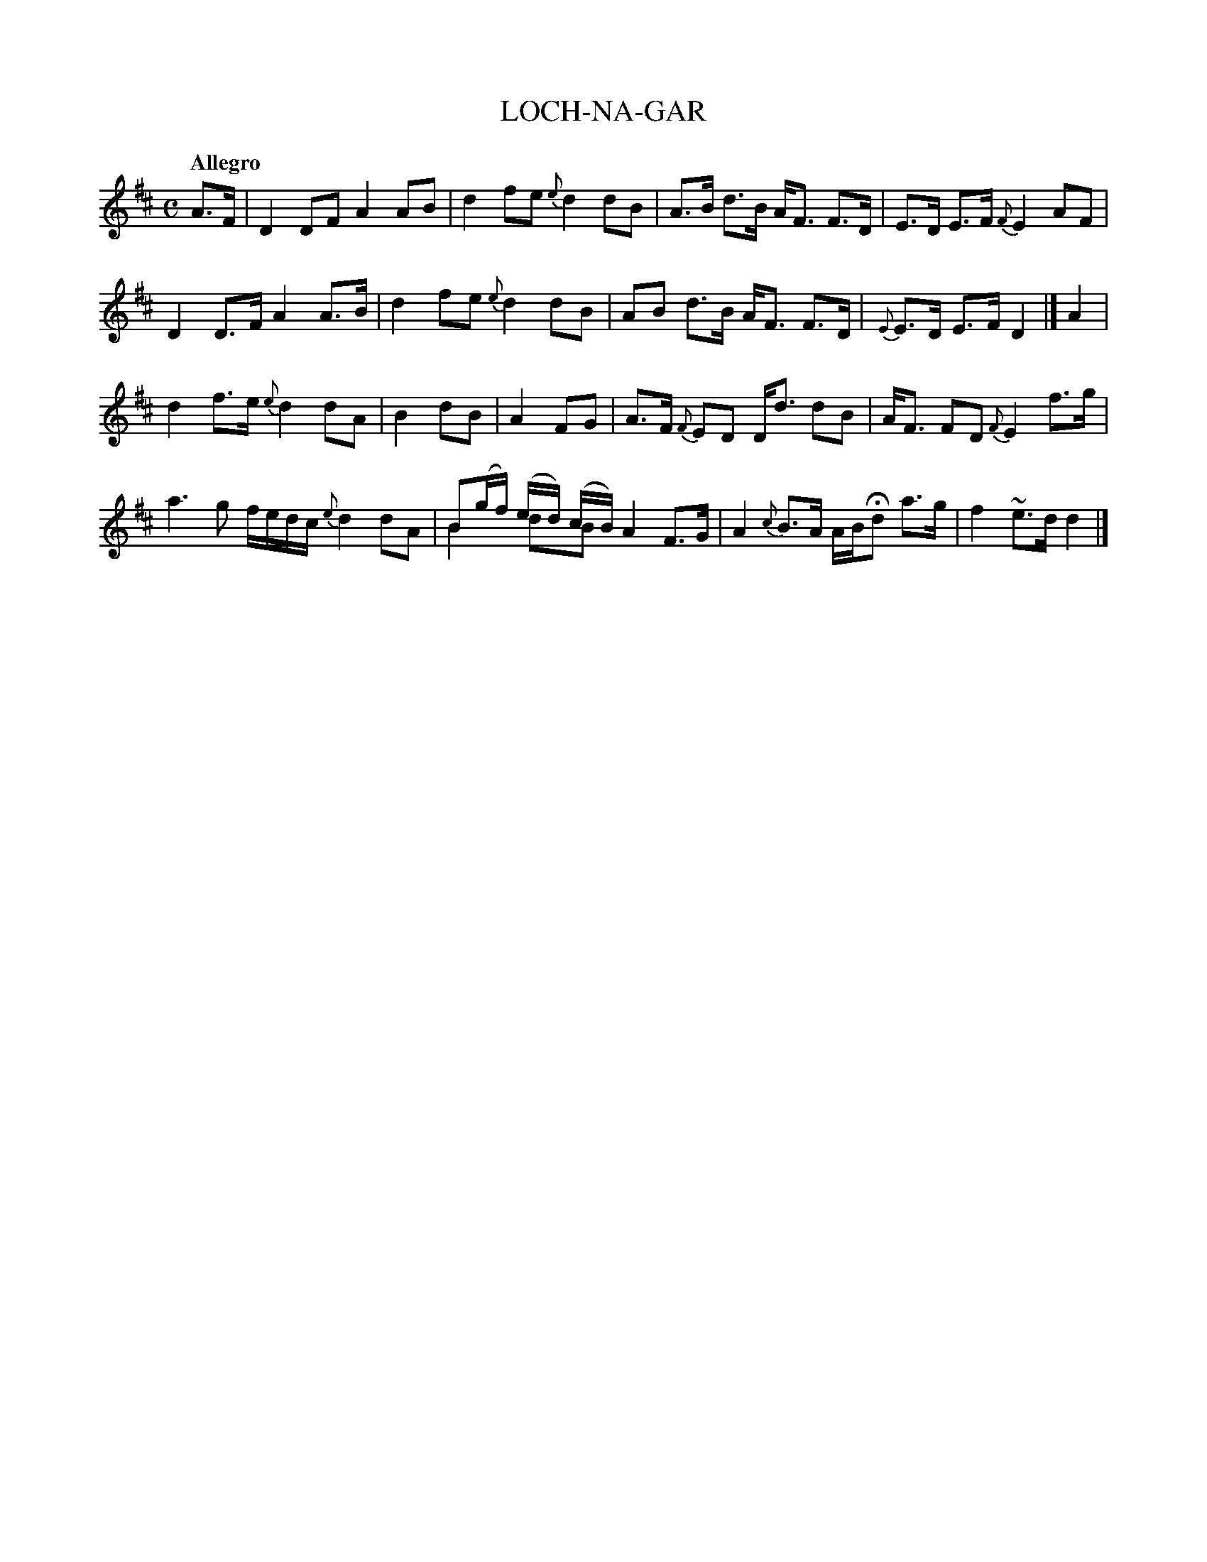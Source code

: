 X: 20011
T: LOCH-NA-GAR
Q: "Allegro"
%R: reel, strathspey
B: "Edinburgh Repository of Music" v.2 p.1 #1
F: http://digital.nls.uk/special-collections-of-printed-music/pageturner.cfm?id=87776133
Z: 2015 John Chambers <jc:trillian.mit.edu>
N: Version for ABC software that understands voice overlays.
M: C
L: 1/8
K: D
%%slurgraces
%%graceslurs
A>F |\
D2 DF A2 AB | d2 fe {e}d2 dB |\
A>B d>B A<F F>D | E>D E>F {F}E2 AF |
D2 D>F A2 A>B | d2 fe {e}d2 dB |\
AB d>B A<F F>D | {E}E>D E>F D2 |] A2 |
d2 f>e {e}d2 dA | B2 dB |\
A2 FG | A>F {F}ED D<d dB | A<F FD {F}E2 f>g |
a3g f/e/d/c/ {e}d2 dA | B(g/f/) (e/d/) (c/B/) A2 F>G & B2 dB x2 x2 |\
A2 {c}B>A A/B/Hd a>g | f2 ~e>d d2 |]
